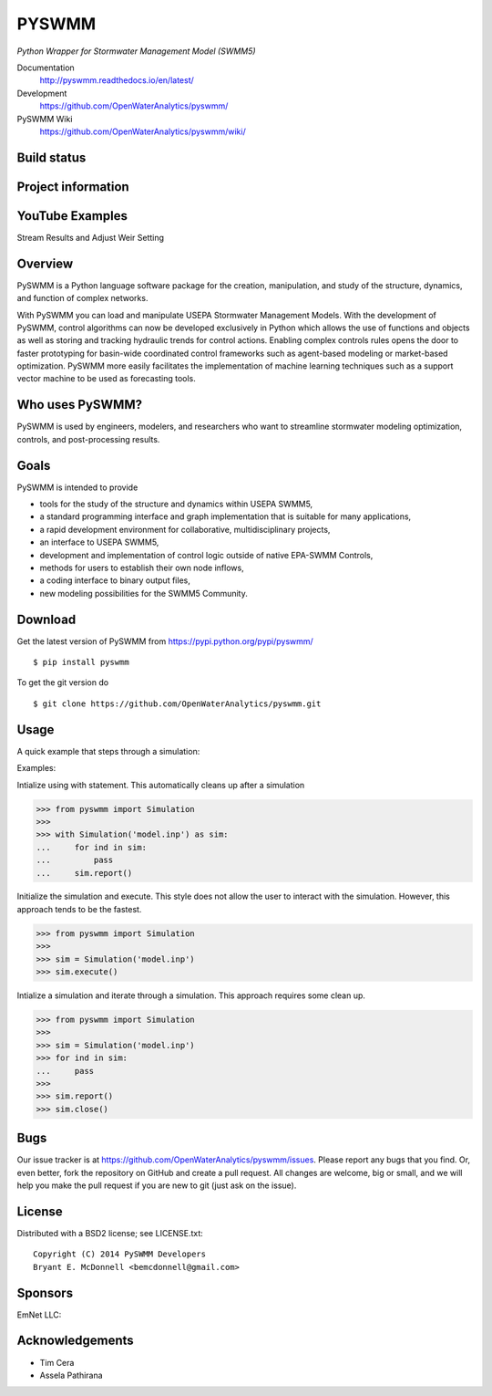 PYSWMM 
======

*Python Wrapper for Stormwater Management Model (SWMM5)*

Documentation
	http://pyswmm.readthedocs.io/en/latest/
Development
	https://github.com/OpenWaterAnalytics/pyswmm/
PySWMM Wiki 
	https://github.com/OpenWaterAnalytics/pyswmm/wiki/

Build status
------------
|appveyor status| |circleci status| |quantified| |scrutinizer|

Project information
-------------------
|docs| |license| |pypi version|

.. |appveyor status| image:: https://ci.appveyor.com/api/projects/status/ajm7s6ivtya433e5?svg=true
   :target: https://ci.appveyor.com/project/goanpeca/pyswmm
   :alt: Appveyor build status
.. |circleci status| image:: https://circleci.com/gh/OpenWaterAnalytics/pyswmm/tree/master.svg?style=shield
   :target: https://circleci.com/gh/OpenWaterAnalytics/pyswmm/tree/master
   :alt: Circle-CI build status
.. |scrutinizer| image:: https://scrutinizer-ci.com/g/OpenWaterAnalytics/pyswmm/badges/quality-score.png?b=master
   :target: https://scrutinizer-ci.com/g/OpenWaterAnalytics/pyswmm/?branch=master
   :alt: Scrutinizer Code Quality
.. |license| image:: https://img.shields.io/pypi/l/pyswmm.svg
   :target: LICENSE.txt
   :alt: License
.. |pypi version| image:: https://img.shields.io/pypi/v/pyswmm.svg
   :target: https://pypi.python.org/pypi/pyswmm/
   :alt: Latest PyPI version
.. |docs| image:: https://readthedocs.org/projects/pyswmm/badge/?version=latest
   :target: http://pyswmm.readthedocs.io/en/latest/?badge=latest
   :alt: Documentation Status	
.. |quantified| image:: https://www.quantifiedcode.com/api/v1/project/8f76319eee384957bd1b83325774e52c/badge.svg
   :target: https://www.quantifiedcode.com/app/project/8f76319eee384957bd1b83325774e52c
   :alt: Code issues
   
	  
YouTube Examples
----------------
Stream Results and Adjust Weir Setting
	.. image:: http://img.youtube.com/vi/U5Z0NXTEjHE/0.jpg
	  :target: http://www.youtube.com/watch?v=U5Z0NXTEjHE

Overview
--------

PySWMM is a Python language software package for the creation, 
manipulation, and study of the structure, dynamics, and function of complex networks.  

With PySWMM you can load and manipulate USEPA Stormwater Management Models. 
With the development of PySWMM, control algorithms can now be developed exclusively 
in Python which allows the use of functions and objects as well as storing and 
tracking hydraulic trends for control actions.  Enabling complex controls rules 
opens the door to faster prototyping for basin-wide coordinated control frameworks 
such as agent-based modeling or market-based optimization. PySWMM more easily 
facilitates the implementation of machine learning techniques such as a support 
vector machine to be used as forecasting tools. 

Who uses PySWMM?
----------------

PySWMM is used by engineers, modelers, and researchers who want to streamline 
stormwater modeling optimization, controls, and post-processing results. 
  
Goals
-----
PySWMM is intended to provide

-  tools for the study of the structure and
   dynamics within USEPA SWMM5,

-  a standard programming interface and graph implementation that is suitable
   for many applications, 

-  a rapid development environment for collaborative, multidisciplinary
   projects,

-  an interface to USEPA SWMM5, 

-  development and implementation of control logic outside of native EPA-SWMM Controls,

-  methods for users to establish their own node inflows,

-  a coding interface to binary output files, 

-  new modeling possibilities for the SWMM5 Community.

Download
--------

Get the latest version of PySWMM from
https://pypi.python.org/pypi/pyswmm/

::

	$ pip install pyswmm
	
To get the git version do

::

	$ git clone https://github.com/OpenWaterAnalytics/pyswmm.git


Usage
-----

A quick example that steps through a simulation:

Examples:

Intialize using with statement.  This automatically cleans up
after a simulation

>>> from pyswmm import Simulation
>>>       
>>> with Simulation('model.inp') as sim:
...     for ind in sim:
...         pass
...     sim.report()


Initialize the simulation and execute.  This style does not allow
the user to interact with the simulation.  However, this approach
tends to be the fastest. 

>>> from pyswmm import Simulation
>>>   
>>> sim = Simulation('model.inp')        
>>> sim.execute()	


Intialize a simulation and iterate through a simulation. This
approach requires some clean up.

>>> from pyswmm import Simulation
>>>    
>>> sim = Simulation('model.inp')
>>> for ind in sim:
...     pass
>>>     
>>> sim.report()
>>> sim.close()	
	
Bugs
----

Our issue tracker is at https://github.com/OpenWaterAnalytics/pyswmm/issues.
Please report any bugs that you find.  Or, even better, fork the repository on
GitHub and create a pull request.  All changes are welcome, big or small, and we
will help you make the pull request if you are new to git
(just ask on the issue).

License
-------

Distributed with a BSD2 license; see LICENSE.txt::

   Copyright (C) 2014 PySWMM Developers
   Bryant E. McDonnell <bemcdonnell@gmail.com>

Sponsors
--------

EmNet LLC: 
	.. image:: http://emnet.net/templates/emnet/images/footer_logo.png
	  :target: http://emnet.net/
	  
Acknowledgements
----------------

- Tim Cera
- Assela Pathirana



